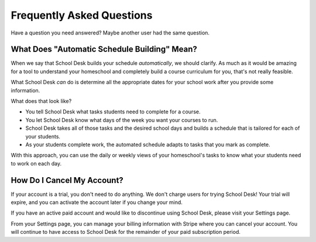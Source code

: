 Frequently Asked Questions
==========================

Have a question you need answered?
Maybe another user had the same question.

What Does "Automatic Schedule Building" Mean?
---------------------------------------------

When we say that School Desk builds your schedule *automatically*,
we should clarify.
As much as it would be amazing
for a tool to understand
your homeschool
and completely build a course curriculum
for you,
that's not really feasible.

What School Desk *can* do is determine
all the appropriate dates
for your school work
after you provide some information.

What does that look like?

* You tell School Desk what tasks students need to complete
  for a course.
* You let School Desk know what days of the week you want your courses
  to run.
* School Desk takes all of those tasks
  and the desired school days
  and builds a schedule
  that is tailored for each
  of your students.
* As your students complete work,
  the automated schedule adapts
  to tasks that you mark as complete.

With this approach,
you can use the daily or weekly views
of your homeschool's tasks
to know what your students need to work on each day.

How Do I Cancel My Account?
---------------------------

If your account is a trial,
you don't need to do anything.
We don't charge users for trying School Desk!
Your trial will expire,
and you can activate the account later
if you change your mind.

If you have an active paid account
and would like to discontinue
using School Desk,
please visit your Settings page.

From your Settings page,
you can manage your billing information
with Stripe
where you can cancel your account.
You will continue to have access
to School Desk
for the remainder
of your paid subscription period.
